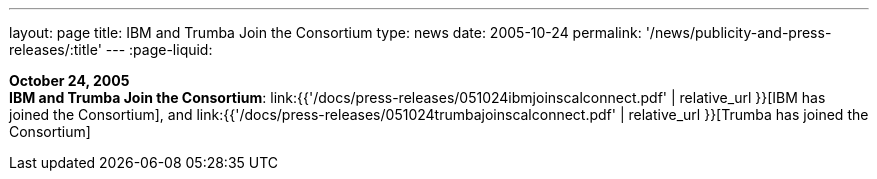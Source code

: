 ---
layout: page
title:  IBM and Trumba Join the Consortium
type: news
date: 2005-10-24
permalink: '/news/publicity-and-press-releases/:title'
---
:page-liquid:

*October 24, 2005* +
*IBM and Trumba Join the Consortium*:
link:{{'/docs/press-releases/051024ibmjoinscalconnect.pdf' | relative_url }}[IBM has joined the Consortium], and
link:{{'/docs/press-releases/051024trumbajoinscalconnect.pdf' | relative_url }}[Trumba has joined the Consortium]